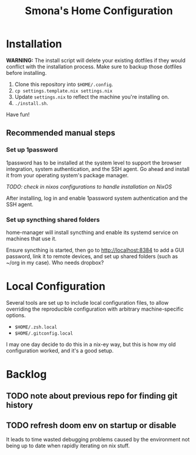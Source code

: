 #+title: Smona's Home Configuration

* Installation
*WARNING:* The install script will delete your existing dotfiles if they would
conflict with the installation process. Make sure to backup those dotfiles
before installing.

1. Clone this repository into ~$HOME/.config~.
2. ~cp settings.template.nix settings.nix~
3. Update ~settings.nix~ to reflect the machine you're installing on.
4. ~./install.sh~.

Have fun!

** Recommended manual steps
*** Set up 1password
1password has to be installed at the system level to support the browser
integration, system authentication, and the SSH agent. Go ahead and install it
from your operating system's package manager.

/TODO: check in nixos configurations to handle installation on NixOS/

After installing, log in and enable 1password system authentication and the SSH agent.

*** Set up syncthing shared folders
home-manager will install syncthing and enable its systemd service on machines
that use it.

Ensure syncthing is started, then go to [[http://localhost:8384][http://localhost:8384]] to add a GUI
password, link it to remote devices, and set up shared folders (such as ~/org in
my case). Who needs dropbox?

* Local Configuration
Several tools are set up to include local configuration files, to allow
overriding the reproducible configuration with arbitrary machine-specific
options.

- ~$HOME/.zsh.local~
- ~$HOME/.gitconfig.local~

I may one day decide to do this in a nix-ey way, but this is how my old
configuration worked, and it's a good setup.

* Backlog
** TODO note about previous repo for finding git history
** TODO refresh doom env on startup or disable
It leads to time wasted debugging problems caused by the environment not being
up to date when rapidly iterating on nix stuff.
